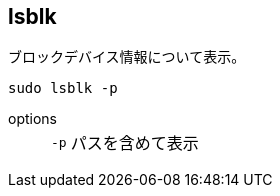 == lsblk

ブロックデバイス情報について表示。

[source,bash]
----
sudo lsblk -p
----

options::
+
--
[horizontal]
`-p`:: パスを含めて表示
--
